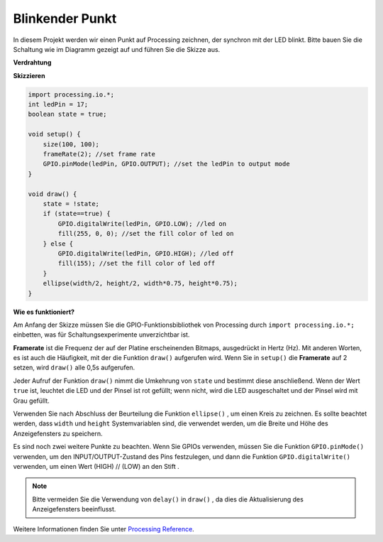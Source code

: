 .. _processing_blinkdot:

Blinkender Punkt
===========================

In diesem Projekt werden wir einen Punkt auf Processing zeichnen, der synchron mit der LED blinkt. Bitte bauen Sie die Schaltung wie im Diagramm gezeigt auf und führen Sie die Skizze aus.

.. image:: img/blinking_dot.png
.. image:: img/clickable_dot_on.png


**Verdrahtung**

.. image:: img/image49.png

**Skizzieren**

.. code-block:: arduino

    import processing.io.*;
    int ledPin = 17; 
    boolean state = true; 

    void setup() {
        size(100, 100);
        frameRate(2); //set frame rate
        GPIO.pinMode(ledPin, GPIO.OUTPUT); //set the ledPin to output mode 
    }

    void draw() {
        state = !state;
        if (state==true) {
            GPIO.digitalWrite(ledPin, GPIO.LOW); //led on 
            fill(255, 0, 0); //set the fill color of led on
        } else {
            GPIO.digitalWrite(ledPin, GPIO.HIGH); //led off
            fill(155); //set the fill color of led off
        } 
        ellipse(width/2, height/2, width*0.75, height*0.75);
    }

**Wie es funktioniert?**

Am Anfang der Skizze müssen Sie die GPIO-Funktionsbibliothek von Processing durch ``import processing.io.*;`` einbetten, was für Schaltungsexperimente unverzichtbar ist.

**Framerate** ist die Frequenz der auf der Platine erscheinenden Bitmaps, ausgedrückt in Hertz (Hz). Mit anderen Worten, es ist auch die Häufigkeit, mit der die Funktion ``draw()`` aufgerufen wird. Wenn Sie in ``setup()`` die **Framerate** auf 2 setzen, wird ``draw()`` alle 0,5s aufgerufen.

Jeder Aufruf der Funktion ``draw()`` nimmt die Umkehrung von ``state`` 
und bestimmt diese anschließend. Wenn der Wert ``true`` ist, leuchtet die LED und der Pinsel ist rot gefüllt; wenn nicht, wird die LED ausgeschaltet und der Pinsel wird mit Grau gefüllt.

Verwenden Sie nach Abschluss der Beurteilung die Funktion ``ellipse()`` 
, um einen Kreis zu zeichnen. Es sollte beachtet werden, dass ``width`` und ``height`` 
Systemvariablen sind, die verwendet werden, um die Breite und Höhe des Anzeigefensters zu speichern.

Es sind noch zwei weitere Punkte zu beachten. Wenn Sie GPIOs verwenden, müssen Sie die Funktion 
``GPIO.pinMode()`` verwenden, um den INPUT/OUTPUT-Zustand des Pins festzulegen, und dann die Funktion 
``GPIO.digitalWrite()`` verwenden, um einen Wert (HIGH) // (LOW) an den Stift .


.. note::

    Bitte vermeiden Sie die Verwendung von ``delay()`` in ``draw()`` , da dies die Aktualisierung des Anzeigefensters beeinflusst.

Weitere Informationen finden Sie unter `Processing Reference <https://processing.org/reference/>`_.